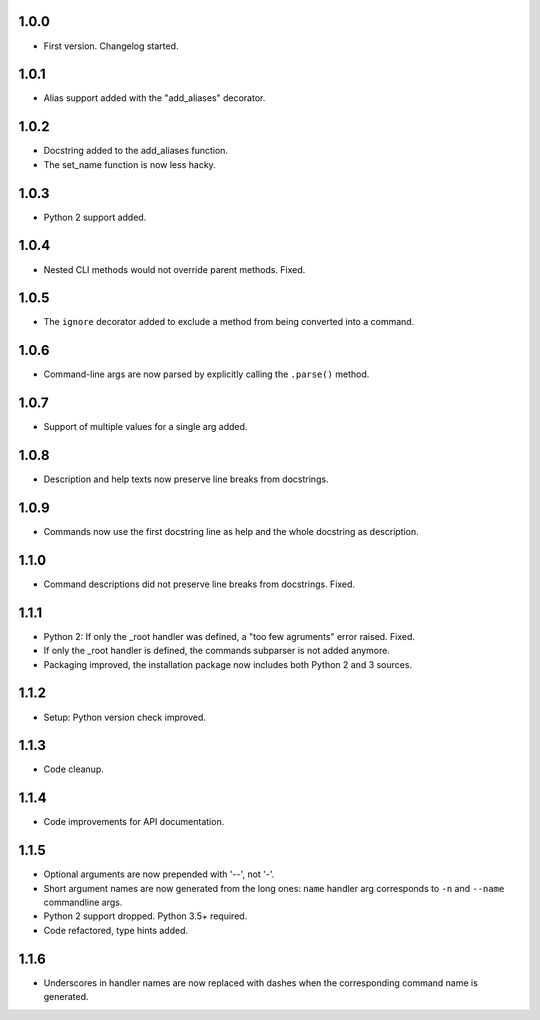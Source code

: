 1.0.0
=====

-   First version. Changelog started.

1.0.1
=====

-   Alias support added with the "add_aliases" decorator.

1.0.2
=====

-   Docstring added to the add_aliases function.
-   The set_name function is now less hacky.

1.0.3
=====

-   Python 2 support added.

1.0.4
=====

-   Nested CLI methods would not override parent methods. Fixed.

1.0.5
=====

-   The ``ignore`` decorator added to exclude a method from being converted into a command.

1.0.6
=====

-   Command-line args are now parsed by explicitly calling the ``.parse()`` method.

1.0.7
=====

-   Support of multiple values for a single arg added.

1.0.8
=====

-   Description and help texts now preserve line breaks from docstrings.

1.0.9
=====

-   Commands now use the first docstring line as help and the whole docstring as description.

1.1.0
=====

-   Command descriptions did not preserve line breaks from docstrings. Fixed.

1.1.1
=====

-   Python 2: If only the _root handler was defined, a "too few agruments" error raised. Fixed.
-   If only the _root handler is defined, the commands subparser is not added anymore.
-   Packaging improved, the installation package now includes both Python 2 and 3 sources.

1.1.2
=====

-   Setup: Python version check improved.

1.1.3
=====

-   Code cleanup.

1.1.4
=====

-   Code improvements for API documentation.

1.1.5
=====

-   Optional arguments are now prepended with '--', not '-'.
-   Short argument names are now generated from the long ones: ``name`` handler arg corresponds to ``-n`` and ``--name`` commandline args.
-   Python 2 support dropped. Python 3.5+ required.
-   Code refactored, type hints added.


1.1.6
=====

-   Underscores in handler names are now replaced with dashes when the corresponding command name is generated.
